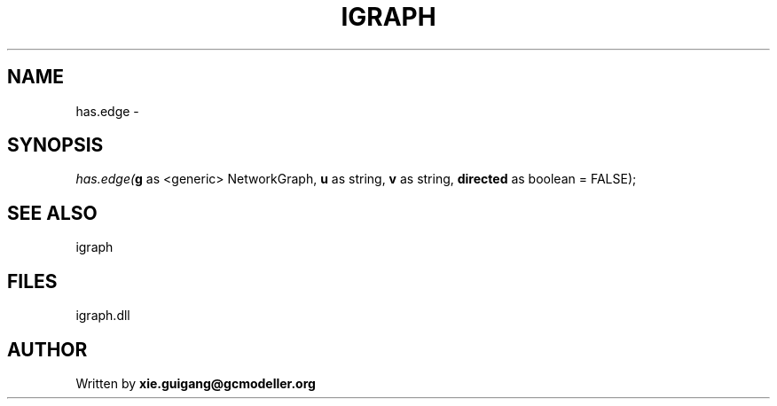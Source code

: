 .\" man page create by R# package system.
.TH IGRAPH 2 2000-Jan "has.edge" "has.edge"
.SH NAME
has.edge \- 
.SH SYNOPSIS
\fIhas.edge(\fBg\fR as <generic> NetworkGraph, 
\fBu\fR as string, 
\fBv\fR as string, 
\fBdirected\fR as boolean = FALSE);\fR
.SH SEE ALSO
igraph
.SH FILES
.PP
igraph.dll
.PP
.SH AUTHOR
Written by \fBxie.guigang@gcmodeller.org\fR
